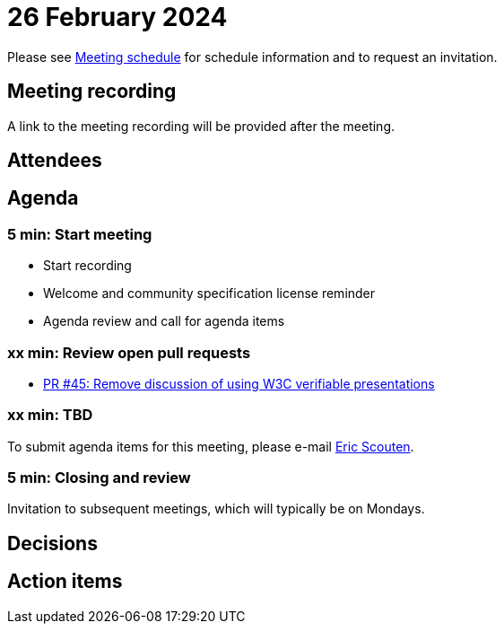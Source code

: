 = 26 February 2024

Please see xref:ROOT:index.adoc#_meeting_schedule[Meeting schedule] for schedule information and to request an invitation.

== Meeting recording

A link to the meeting recording will be provided after the meeting.

== Attendees

== Agenda

=== 5 min: Start meeting

* Start recording
* Welcome and community specification license reminder
* Agenda review and call for agenda items

=== xx min: Review open pull requests

* link:https://github.com/creator-assertions/identity-assertion/pull/45[PR #45: Remove discussion of using W3C verifiable presentations]

=== xx min: TBD

To submit agenda items for this meeting, please e-mail link:mailto:scouten@adobe.com[Eric Scouten].

=== 5 min: Closing and review

Invitation to subsequent meetings, which will typically be on Mondays.

== Decisions

== Action items
